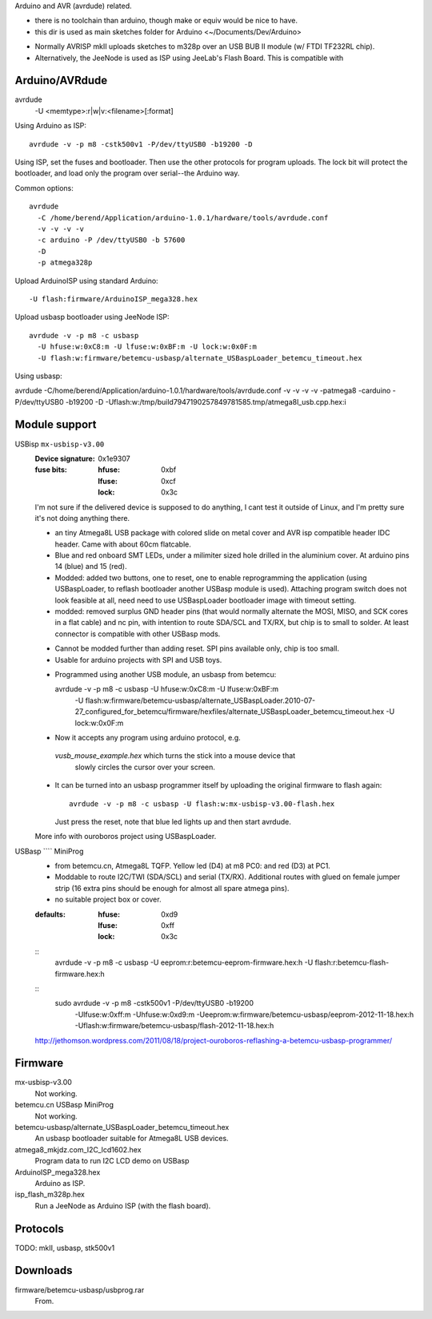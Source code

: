 Arduino and AVR (avrdude) related.

- there is no toolchain than arduino, though make or equiv would be nice to
  have.
- this dir is used as main sketches folder for Arduino <~/Documents/Dev/Arduino>

* Normally AVRISP mkII uploads sketches to m328p over an USB BUB II module (w/ FTDI TF232RL chip).
* Alternatively, the JeeNode is used as ISP using JeeLab's Flash Board. This is
  compatible with 


Arduino/AVRdude
----------------
avrdude
  -U <memtype>:r|w|v:<filename>[:format]

Using Arduino as ISP::
  
  avrdude -v -p m8 -cstk500v1 -P/dev/ttyUSB0 -b19200 -D 

Using ISP, set the fuses and bootloader. Then use the other protocols for
program uploads. The lock bit will protect the bootloader, and load only the
program over serial--the Arduino way.

Common options::
  
  avrdude 
    -C /home/berend/Application/arduino-1.0.1/hardware/tools/avrdude.conf 
    -v -v -v -v 
    -c arduino -P /dev/ttyUSB0 -b 57600
    -D
    -p atmega328p

Upload ArduinoISP using standard Arduino::

    -U flash:firmware/ArduinoISP_mega328.hex

Upload usbasp bootloader using JeeNode ISP::

    avrdude -v -p m8 -c usbasp 
      -U hfuse:w:0xC8:m -U lfuse:w:0xBF:m -U lock:w:0x0F:m
      -U flash:w:firmware/betemcu-usbasp/alternate_USBaspLoader_betemcu_timeout.hex

Using usbasp:

avrdude -C/home/berend/Application/arduino-1.0.1/hardware/tools/avrdude.conf -v
-v -v -v -patmega8 -carduino -P/dev/ttyUSB0 -b19200 -D
-Uflash:w:/tmp/build7947190257849781585.tmp/atmega8l_usb.cpp.hex:i 

Module support
--------------
USBisp ``mx-usbisp-v3.00``
  :Device signature: 0x1e9307
  :fuse bits:
    :hfuse: 0xbf
    :lfuse: 0xcf
    :lock: 0x3c

  I'm not sure if the delivered device is supposed to do anything, I cant test
  it outside of Linux, and I'm pretty sure it's not doing anything there.

  - an tiny Atmega8L USB package with colored slide on metal cover and AVR isp
    compatible header IDC header. Came with about 60cm flatcable. 
  - Blue and red onboard SMT LEDs, under a milimiter sized hole 
    drilled in the aluminium cover. At arduino pins 14 (blue) and 15 (red). 
  - Modded: added two buttons, one to reset, one to enable reprogramming the
    application (using USBaspLoader, to reflash bootloader another USBasp module is
    used). Attaching program switch does not look feasible at all, need need to use
    USBaspLoader bootloader image with timeout setting.
  - modded: removed surplus GND header pins (that would normally alternate the MOSI, 
    MISO, and SCK cores in a flat cable) and nc pin, with intention to route SDA/SCL
    and TX/RX, but chip is to small to solder. At least connector is compatible
    with other USBasp mods.

  * Cannot be modded further than adding reset. SPI pins available only, chip is
    too small.
  * Usable for arduino projects with SPI and USB toys.
  
  - Programmed using another USB module, an usbasp from betemcu::

    avrdude -v -p m8 -c usbasp -U hfuse:w:0xC8:m -U lfuse:w:0xBF:m 
      -U flash:w:firmware/betemcu-usbasp/alternate_USBaspLoader.2010-07-27_configured_for_betemcu/firmware/hexfiles/alternate_USBaspLoader_betemcu_timeout.hex 
      -U lock:w:0x0F:m

  - Now it accepts any program using arduino protocol, e.g. 
   `vusb_mouse_example.hex` which turns the stick into a mouse device that
    slowly circles the cursor over your screen.
  - It can be turned into an usbasp programmer itself by uploading the original 
    firmware to flash again::

      avrdude -v -p m8 -c usbasp -U flash:w:mx-usbisp-v3.00-flash.hex 

    Just press the reset, note that blue led lights up and then start avrdude.

  More info with ouroboros project using USBaspLoader.

USBasp ```` MiniProg
  - from betemcu.cn, Atmega8L TQFP. Yellow led (D4) at m8 PC0: and red (D3) at PC1.
  - Moddable to route I2C/TWI (SDA/SCL) and serial (TX/RX). Additional routes
    with glued on female jumper strip (16 extra pins should be enough for
    almost all spare atmega pins).
  - no suitable project box or cover. 

  :defaults:
    :hfuse: 0xd9
    :lfuse: 0xff
    :lock: 0x3c

  ::
      avrdude -v -p m8 -c usbasp -U eeprom:r:betemcu-eeprom-firmware.hex:h -U flash:r:betemcu-flash-firmware.hex:h

  ::
      sudo avrdude -v -p m8 -cstk500v1 -P/dev/ttyUSB0 -b19200 
            -Ulfuse:w:0xff:m -Uhfuse:w:0xd9:m \
            -Ueeprom:w:firmware/betemcu-usbasp/eeprom-2012-11-18.hex:h \
            -Uflash:w:firmware/betemcu-usbasp/flash-2012-11-18.hex:h 

  http://jethomson.wordpress.com/2011/08/18/project-ouroboros-reflashing-a-betemcu-usbasp-programmer/

Firmware
---------
mx-usbisp-v3.00
  Not working.

betemcu.cn USBasp MiniProg
  Not working.

betemcu-usbasp/alternate_USBaspLoader_betemcu_timeout.hex
  An usbasp bootloader suitable for Atmega8L USB devices.

atmega8_mkjdz.com_I2C_lcd1602.hex
  Program data to run I2C LCD demo on USBasp 

ArduinoISP_mega328.hex
  Arduino as ISP.

isp_flash_m328p.hex
  Run a JeeNode as Arduino ISP (with the flash board).


Protocols
----------
TODO: mkII, usbasp, stk500v1

Downloads
---------
firmware/betemcu-usbasp/usbprog.rar
  From.  
